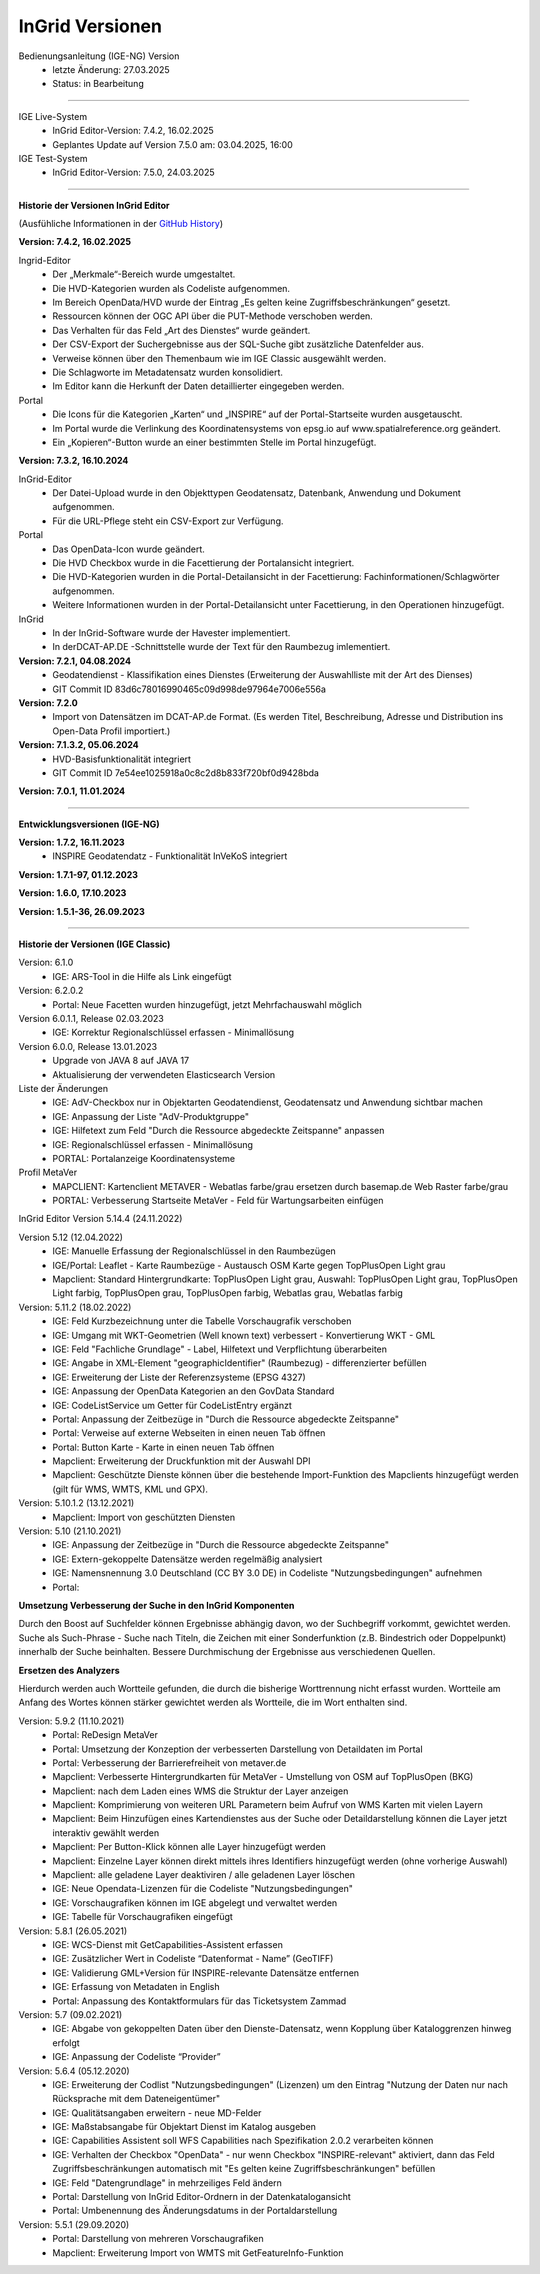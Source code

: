 ================
InGrid Versionen
================

Bedienungsanleitung (IGE-NG) Version 
  - letzte Änderung: 27.03.2025
  - Status: in Bearbeitung

--------------------------------------------------------------------------------------------------------------

IGE Live-System
  - InGrid Editor-Version: 7.4.2, 16.02.2025
  - Geplantes Update auf Version 7.5.0 am: 03.04.2025, 16:00


IGE Test-System
  - InGrid Editor-Version: 7.5.0, 24.03.2025

--------------------------------------------------------------------------------------------------------------

**Historie der Versionen InGrid Editor**

(Ausfühliche Informationen in der `GitHub History <https://www.ingrid-oss.eu/latest/about/history.html>`_)



**Version: 7.4.2, 16.02.2025**

Ingrid-Editor
  - Der „Merkmale“-Bereich wurde umgestaltet.
  - Die HVD-Kategorien wurden als Codeliste aufgenommen.
  - Im Bereich OpenData/HVD wurde der Eintrag „Es gelten keine Zugriffsbeschränkungen“ gesetzt.
  - Ressourcen können der OGC API über die PUT-Methode verschoben werden.
  - Das Verhalten für das Feld „Art des Dienstes“ wurde geändert.
  - Der CSV-Export der Suchergebnisse aus der SQL-Suche gibt zusätzliche Datenfelder aus.
  - Verweise können über den Themenbaum wie im IGE Classic ausgewählt werden.
  - Die Schlagworte im Metadatensatz wurden konsolidiert.
  - Im Editor kann die Herkunft der Daten detaillierter eingegeben werden.

Portal
  - Die Icons für die Kategorien „Karten“ und „INSPIRE“ auf der Portal-Startseite wurden ausgetauscht.
  - Im Portal wurde die Verlinkung des Koordinatensystems von epsg.io auf www.spatialreference.org geändert.
  - Ein „Kopieren“-Button wurde an einer bestimmten Stelle im Portal hinzugefügt.


**Version: 7.3.2, 16.10.2024**

InGrid-Editor
  - Der Datei-Upload wurde in den Objekttypen Geodatensatz, Datenbank, Anwendung und Dokument aufgenommen.
  - Für die URL-Pflege steht ein CSV-Export zur Verfügung.

Portal
  - Das OpenData-Icon wurde geändert.
  - Die HVD Checkbox wurde in die Facettierung der Portalansicht integriert.
  - Die HVD-Kategorien wurden in die Portal-Detailansicht in der Facettierung: Fachinformationen/Schlagwörter aufgenommen.
  - Weitere Informationen wurden in der Portal-Detailansicht unter Facettierung, in den Operationen hinzugefügt.

InGrid
  - In  der InGrid-Software wurde der Havester implementiert. 
  - In derDCAT-AP.DE -Schnittstelle wurde der Text für den Raumbezug imlementiert.


**Version: 7.2.1, 04.08.2024**
  - Geodatendienst - Klassifikation eines Dienstes (Erweiterung der Auswahlliste mit der Art des Dienses)
  - GIT Commit ID 83d6c78016990465c09d998de97964e7006e556a

**Version: 7.2.0**
  - Import von Datensätzen im DCAT-AP.de Format. (Es werden Titel, Beschreibung, Adresse und Distribution ins Open-Data Profil importiert.)


**Version: 7.1.3.2, 05.06.2024** 
  - HVD-Basisfunktionalität integriert
  - GIT Commit ID 7e54ee1025918a0c8c2d8b833f720bf0d9428bda

**Version: 7.0.1, 11.01.2024**

---------------------------------------------------------------------------------------------------------------

**Entwicklungsversionen (IGE-NG)**


**Version: 1.7.2, 16.11.2023**
  -  INSPIRE Geodatendatz - Funktionalität InVeKoS integriert

**Version: 1.7.1-97, 01.12.2023**

**Version: 1.6.0, 17.10.2023**

**Version: 1.5.1-36, 26.09.2023**

--------------------------------------------------------------------------------------------------------------

**Historie der Versionen (IGE Classic)**

Version: 6.1.0
  - IGE: ARS-Tool in die Hilfe als Link eingefügt

Version: 6.2.0.2
  - Portal: Neue Facetten wurden hinzugefügt, jetzt Mehrfachauswahl möglich


Version 6.0.1.1, Release 02.03.2023
  - IGE: Korrektur Regionalschlüssel erfassen - Minimallösung

Version 6.0.0, Release 13.01.2023
  - Upgrade von JAVA 8 auf JAVA 17
  - Aktualisierung der verwendeten Elasticsearch Version

Liste der Änderungen
  - IGE: AdV-Checkbox nur in Objektarten Geodatendienst, Geodatensatz und Anwendung sichtbar machen
  - IGE: Anpassung der Liste "AdV-Produktgruppe"
  - IGE: Hilfetext zum Feld "Durch die Ressource abgedeckte Zeitspanne" anpassen
  - IGE: Regionalschlüssel erfassen - Minimallösung
  - PORTAL: Portalanzeige Koordinatensysteme


Profil MetaVer
  - MAPCLIENT: Kartenclient METAVER - Webatlas farbe/grau ersetzen durch basemap.de Web Raster farbe/grau
  - PORTAL: Verbesserung Startseite MetaVer - Feld für Wartungsarbeiten einfügen


InGrid Editor Version 5.14.4 (24.11.2022)
	

Version 5.12 (12.04.2022)
  - IGE: Manuelle Erfassung der Regionalschlüssel in den Raumbezügen
  - IGE/Portal: Leaflet - Karte Raumbezüge - Austausch OSM Karte gegen TopPlusOpen Light grau
  - Mapclient: Standard Hintergrundkarte: TopPlusOpen Light grau, Auswahl: TopPlusOpen Light grau, TopPlusOpen Light farbig, TopPlusOpen grau, TopPlusOpen farbig, Webatlas grau, Webatlas farbig
	 

Version: 5.11.2 (18.02.2022)
  - IGE: Feld Kurzbezeichnung unter die Tabelle Vorschaugrafik verschoben
  - IGE: Umgang mit WKT-Geometrien (Well known text) verbessert - Konvertierung WKT - GML
  - IGE: Feld "Fachliche Grundlage" - Label, Hilfetext und Verpflichtung überarbeiten
  - IGE: Angabe in XML-Element "geographicIdentifier" (Raumbezug) - differenzierter befüllen
  - IGE: Erweiterung der Liste der Referenzsysteme (EPSG 4327)
  - IGE: Anpassung der OpenData Kategorien an den GovData Standard
  - IGE: CodeListService um Getter für CodeListEntry ergänzt
  - Portal: Anpassung der Zeitbezüge in "Durch die Ressource abgedeckte Zeitspanne"
  - Portal: Verweise auf externe Webseiten in einen neuen Tab öffnen
  - Portal: Button Karte - Karte in einen neuen Tab öffnen
  - Mapclient: Erweiterung der Druckfunktion mit der Auswahl DPI
  - Mapclient: Geschützte Dienste können über die bestehende Import-Funktion des Mapclients hinzugefügt werden (gilt für WMS, WMTS, KML und GPX).


Version: 5.10.1.2 (13.12.2021)
  - Mapclient: Import von geschützten Diensten

Version: 5.10 (21.10.2021)
  - IGE: Anpassung der Zeitbezüge in "Durch die Ressource abgedeckte Zeitspanne"
  - IGE: Extern-gekoppelte Datensätze werden regelmäßig analysiert
  - IGE: Namensnennung 3.0 Deutschland (CC BY 3.0 DE) in Codeliste "Nutzungsbedingungen" aufnehmen
  - Portal:
      
**Umsetzung Verbesserung der Suche in den InGrid Komponenten**
		
Durch den Boost auf Suchfelder können Ergebnisse abhängig davon, wo der Suchbegriff vorkommt, gewichtet werden.
Suche als Such-Phrase - Suche nach Titeln, die Zeichen mit einer Sonderfunktion (z.B. Bindestrich oder Doppelpunkt) innerhalb der Suche beinhalten.
Bessere Durchmischung der Ergebnisse aus verschiedenen Quellen.
	  
**Ersetzen des Analyzers**
		
Hierdurch werden auch Wortteile gefunden, die durch die bisherige Worttrennung nicht erfasst wurden.
Wortteile am Anfang des Wortes können stärker gewichtet werden als Wortteile, die im Wort enthalten sind.
			

Version: 5.9.2 (11.10.2021)
  - Portal: ReDesign MetaVer
  - Portal: Umsetzung der Konzeption der verbesserten Darstellung von Detaildaten im Portal 
  - Portal: Verbesserung der Barrierefreiheit von metaver.de
  - Mapclient: Verbesserte Hintergrundkarten für MetaVer - Umstellung von OSM auf TopPlusOpen (BKG)
  - Mapclient: nach dem Laden eines WMS die Struktur der Layer anzeigen
  - Mapclient: Komprimierung von weiteren URL Parametern beim Aufruf von WMS Karten mit vielen Layern
  - Mapclient: Beim Hinzufügen eines Kartendienstes aus der Suche oder Detaildarstellung können die Layer jetzt interaktiv gewählt werden 
  - Mapclient: Per Button-Klick können alle Layer hinzugefügt werden
  - Mapclient: Einzelne Layer können direkt mittels ihres Identifiers hinzugefügt werden (ohne vorherige Auswahl)
  - Mapclient: alle geladene Layer deaktiviren / alle geladenen Layer löschen    
  - IGE: Neue Opendata-Lizenzen für die Codeliste "Nutzungsbedingungen"
  - IGE: Vorschaugrafiken können im IGE abgelegt und verwaltet werden
  - IGE: Tabelle für Vorschaugrafiken eingefügt
	 

Version: 5.8.1  (26.05.2021)
  - IGE: WCS-Dienst mit GetCapabilities-Assistent erfassen
  - IGE: Zusätzlicher Wert in Codeliste “Datenformat - Name” (GeoTIFF)
  - IGE: Validierung GML+Version für INSPIRE-relevante Datensätze entfernen
  - IGE: Erfassung von Metadaten in English
  - Portal: Anpassung des Kontaktformulars für das Ticketsystem Zammad
	 
 
Version: 5.7 (09.02.2021)
  - IGE: Abgabe von gekoppelten Daten über den Dienste-Datensatz, wenn Kopplung über Kataloggrenzen hinweg erfolgt
  - IGE: Anpassung der Codeliste “Provider”
	 
   
Version: 5.6.4 (05.12.2020) 
  - IGE: Erweiterung der Codlist "Nutzungsbedingungen" (Lizenzen) um den Eintrag "Nutzung der Daten nur nach Rücksprache mit dem Dateneigentümer"
  - IGE: Qualitätsangaben erweitern - neue MD-Felder
  - IGE: Maßstabsangabe für Objektart Dienst im Katalog ausgeben
  - IGE: Capabilities Assistent soll WFS Capabilities nach Spezifikation 2.0.2 verarbeiten können
  - IGE: Verhalten der Checkbox "OpenData" - nur wenn Checkbox "INSPIRE-relevant" aktiviert, dann das Feld Zugriffsbeschränkungen automatisch mit "Es gelten keine Zugriffsbeschränkungen" befüllen
  - IGE: Feld "Datengrundlage" in mehrzeiliges Feld ändern
  - Portal: Darstellung von InGrid Editor-Ordnern in der Datenkatalogansicht
  - Portal: Umbenennung des Änderungsdatums in der Portaldarstellung
	 
   
Version: 5.5.1 (29.09.2020)
  - Portal: Darstellung von mehreren Vorschaugrafiken
  - Mapclient: Erweiterung Import von WMTS mit GetFeatureInfo-Funktion